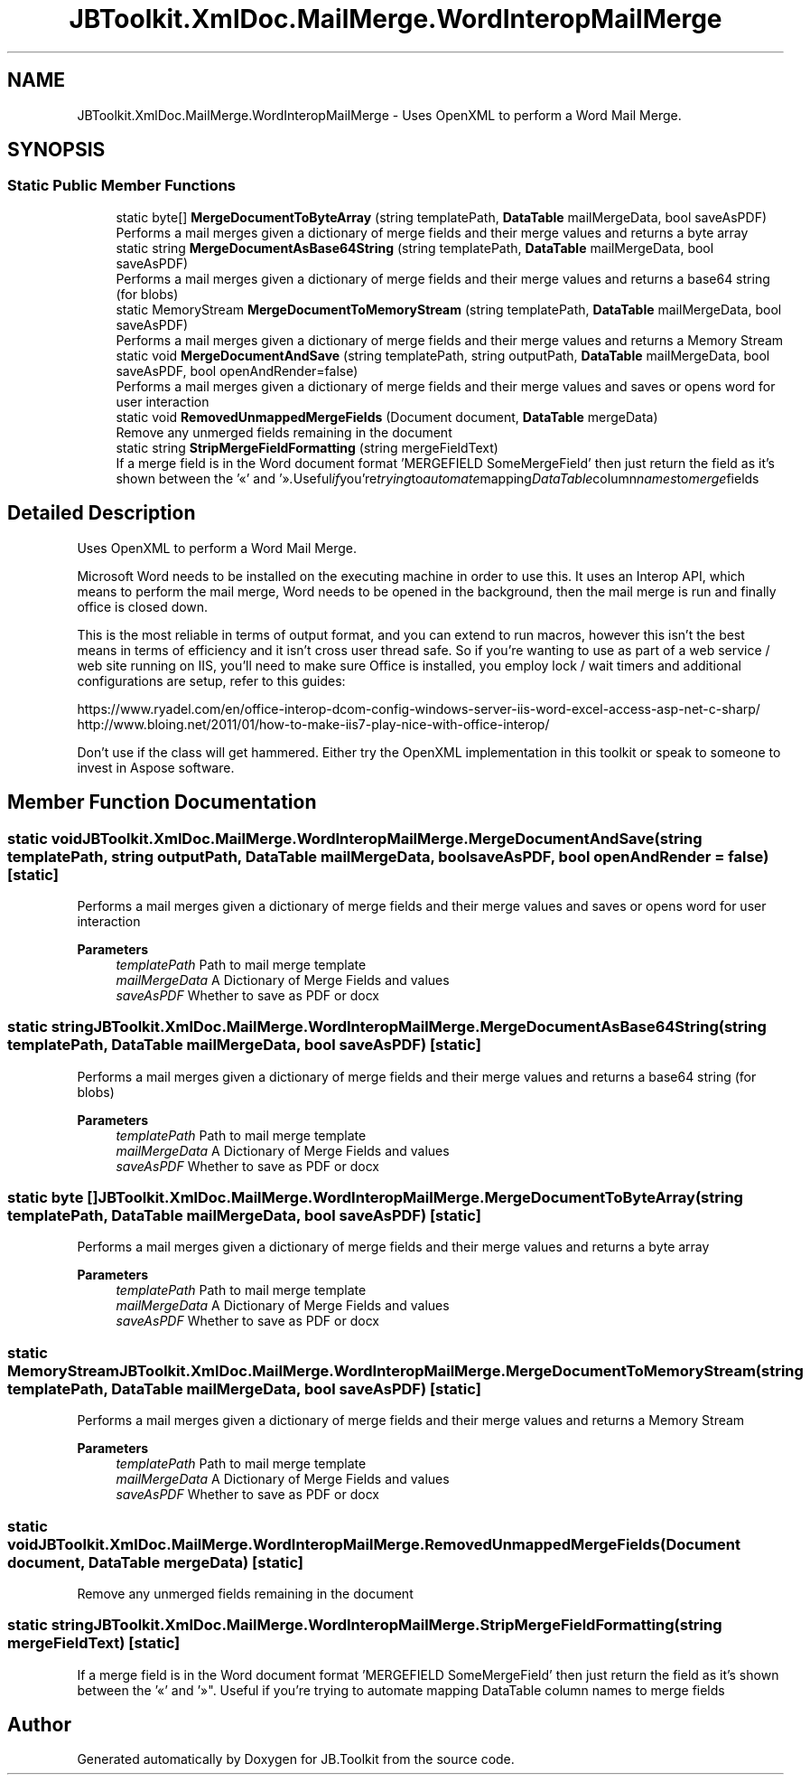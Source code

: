 .TH "JBToolkit.XmlDoc.MailMerge.WordInteropMailMerge" 3 "Sun Oct 18 2020" "JB.Toolkit" \" -*- nroff -*-
.ad l
.nh
.SH NAME
JBToolkit.XmlDoc.MailMerge.WordInteropMailMerge \- Uses OpenXML to perform a Word Mail Merge\&.  

.SH SYNOPSIS
.br
.PP
.SS "Static Public Member Functions"

.in +1c
.ti -1c
.RI "static byte[] \fBMergeDocumentToByteArray\fP (string templatePath, \fBDataTable\fP mailMergeData, bool saveAsPDF)"
.br
.RI "Performs a mail merges given a dictionary of merge fields and their merge values and returns a byte array "
.ti -1c
.RI "static string \fBMergeDocumentAsBase64String\fP (string templatePath, \fBDataTable\fP mailMergeData, bool saveAsPDF)"
.br
.RI "Performs a mail merges given a dictionary of merge fields and their merge values and returns a base64 string (for blobs) "
.ti -1c
.RI "static MemoryStream \fBMergeDocumentToMemoryStream\fP (string templatePath, \fBDataTable\fP mailMergeData, bool saveAsPDF)"
.br
.RI "Performs a mail merges given a dictionary of merge fields and their merge values and returns a Memory Stream "
.ti -1c
.RI "static void \fBMergeDocumentAndSave\fP (string templatePath, string outputPath, \fBDataTable\fP mailMergeData, bool saveAsPDF, bool openAndRender=false)"
.br
.RI "Performs a mail merges given a dictionary of merge fields and their merge values and saves or opens word for user interaction "
.ti -1c
.RI "static void \fBRemovedUnmappedMergeFields\fP (Document document, \fBDataTable\fP mergeData)"
.br
.RI "Remove any unmerged fields remaining in the document "
.ti -1c
.RI "static string \fBStripMergeFieldFormatting\fP (string mergeFieldText)"
.br
.RI "If a merge field is in the Word document format 'MERGEFIELD SomeMergeField' then just return the field as it's shown between the '«' and '»"\&. Useful if you're trying to automate mapping DataTable column names to merge fields "
.in -1c
.SH "Detailed Description"
.PP 
Uses OpenXML to perform a Word Mail Merge\&. 

Microsoft Word needs to be installed on the executing machine in order to use this\&. It uses an Interop API, which means to perform the mail merge, Word needs to be opened in the background, then the mail merge is run and finally office is closed down\&.
.PP
This is the most reliable in terms of output format, and you can extend to run macros, however this isn't the best means in terms of efficiency and it isn't cross user thread safe\&. So if you're wanting to use as part of a web service / web site running on IIS, you'll need to make sure Office is installed, you employ lock / wait timers and additional configurations are setup, refer to this guides:
.PP
https://www.ryadel.com/en/office-interop-dcom-config-windows-server-iis-word-excel-access-asp-net-c-sharp/ http://www.bloing.net/2011/01/how-to-make-iis7-play-nice-with-office-interop/
.PP
Don't use if the class will get hammered\&. Either try the OpenXML implementation in this toolkit or speak to someone to invest in Aspose software\&.
.SH "Member Function Documentation"
.PP 
.SS "static void JBToolkit\&.XmlDoc\&.MailMerge\&.WordInteropMailMerge\&.MergeDocumentAndSave (string templatePath, string outputPath, \fBDataTable\fP mailMergeData, bool saveAsPDF, bool openAndRender = \fCfalse\fP)\fC [static]\fP"

.PP
Performs a mail merges given a dictionary of merge fields and their merge values and saves or opens word for user interaction 
.PP
\fBParameters\fP
.RS 4
\fItemplatePath\fP Path to mail merge template
.br
\fImailMergeData\fP A Dictionary of Merge Fields and values
.br
\fIsaveAsPDF\fP Whether to save as PDF or docx
.RE
.PP

.SS "static string JBToolkit\&.XmlDoc\&.MailMerge\&.WordInteropMailMerge\&.MergeDocumentAsBase64String (string templatePath, \fBDataTable\fP mailMergeData, bool saveAsPDF)\fC [static]\fP"

.PP
Performs a mail merges given a dictionary of merge fields and their merge values and returns a base64 string (for blobs) 
.PP
\fBParameters\fP
.RS 4
\fItemplatePath\fP Path to mail merge template
.br
\fImailMergeData\fP A Dictionary of Merge Fields and values
.br
\fIsaveAsPDF\fP Whether to save as PDF or docx
.RE
.PP

.SS "static byte [] JBToolkit\&.XmlDoc\&.MailMerge\&.WordInteropMailMerge\&.MergeDocumentToByteArray (string templatePath, \fBDataTable\fP mailMergeData, bool saveAsPDF)\fC [static]\fP"

.PP
Performs a mail merges given a dictionary of merge fields and their merge values and returns a byte array 
.PP
\fBParameters\fP
.RS 4
\fItemplatePath\fP Path to mail merge template
.br
\fImailMergeData\fP A Dictionary of Merge Fields and values
.br
\fIsaveAsPDF\fP Whether to save as PDF or docx
.RE
.PP

.SS "static MemoryStream JBToolkit\&.XmlDoc\&.MailMerge\&.WordInteropMailMerge\&.MergeDocumentToMemoryStream (string templatePath, \fBDataTable\fP mailMergeData, bool saveAsPDF)\fC [static]\fP"

.PP
Performs a mail merges given a dictionary of merge fields and their merge values and returns a Memory Stream 
.PP
\fBParameters\fP
.RS 4
\fItemplatePath\fP Path to mail merge template
.br
\fImailMergeData\fP A Dictionary of Merge Fields and values
.br
\fIsaveAsPDF\fP Whether to save as PDF or docx
.RE
.PP

.SS "static void JBToolkit\&.XmlDoc\&.MailMerge\&.WordInteropMailMerge\&.RemovedUnmappedMergeFields (Document document, \fBDataTable\fP mergeData)\fC [static]\fP"

.PP
Remove any unmerged fields remaining in the document 
.SS "static string JBToolkit\&.XmlDoc\&.MailMerge\&.WordInteropMailMerge\&.StripMergeFieldFormatting (string mergeFieldText)\fC [static]\fP"

.PP
If a merge field is in the Word document format 'MERGEFIELD SomeMergeField' then just return the field as it's shown between the '«' and '»"\&. Useful if you're trying to automate mapping DataTable column names to merge fields 

.SH "Author"
.PP 
Generated automatically by Doxygen for JB\&.Toolkit from the source code\&.
